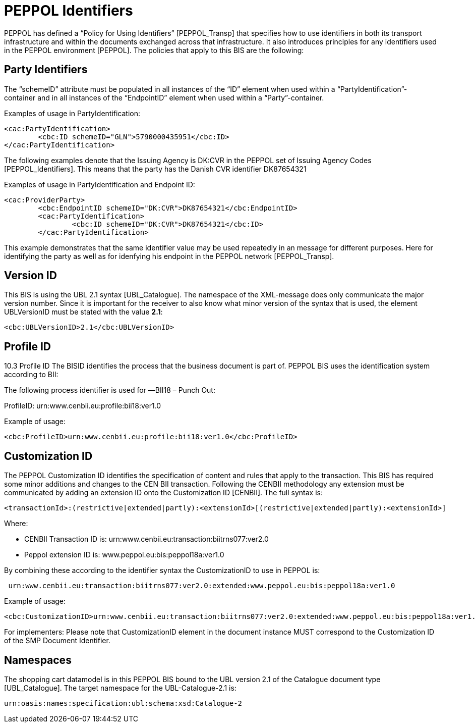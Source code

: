 =	PEPPOL Identifiers

PEPPOL has defined a “Policy for Using Identifiers” [PEPPOL_Transp] that specifies how to use identifiers in both its transport infrastructure and within the documents exchanged across that infrastructure. It also introduces principles for any identifiers used in the PEPPOL environment [PEPPOL]. The policies that apply to this BIS are the following:

==	Party Identifiers

The “schemeID” attribute must be populated in all instances of the “ID” element when used within a “PartyIdentification”-container and in all instances of the “EndpointID” element when used within a “Party”-container.

[source,xml,indent=0]
.Examples of usage in PartyIdentification:
----

<cac:PartyIdentification>
	<cbc:ID schemeID="GLN">5790000435951</cbc:ID>
</cac:PartyIdentification>

----

The following examples denote that the Issuing Agency is DK:CVR in the PEPPOL set of Issuing Agency Codes [PEPPOL_Identifiers]. This means that the party has the Danish CVR identifier DK87654321

[source,xml,indent=0]
.Examples of usage in PartyIdentification and Endpoint ID:
----

<cac:ProviderParty>
	<cbc:EndpointID schemeID="DK:CVR">DK87654321</cbc:EndpointID>
	<cac:PartyIdentification>
		<cbc:ID schemeID="DK:CVR">DK87654321</cbc:ID>
	</cac:PartyIdentification>

----

This example demonstrates that the same identifier value may be used repeatedly in an message for different purposes. Here for identifying the party as well as for idenfying his endpoint in the PEPPOL network [PEPPOL_Transp].

==	Version ID

This BIS is using the UBL 2.1 syntax [UBL_Catalogue]. The namespace of the XML-message does only communicate the major version number. Since it is important for the receiver to also know what minor version of the syntax that is used, the element UBLVersionID must be stated with the value *2.1*:

[source,xml]
----

<cbc:UBLVersionID>2.1</cbc:UBLVersionID>

----

== Profile ID

10.3	Profile ID
The BISID identifies the process that the business document is part of. PEPPOL BIS uses the identification system according to BII:

The following process identifier is used for ―BII18 – Punch Out:

ProfileID: urn:www.cenbii.eu:profile:bii18:ver1.0

[source,xml,indent=0]
.Example of usage:
----

<cbc:ProfileID>urn:www.cenbii.eu:profile:bii18:ver1.0</cbc:ProfileID>

----

==	Customization ID

The PEPPOL Customization ID identifies the specification of content and rules that apply to the transaction.
This BIS has required some minor additions and changes to the CEN BII transaction. Following the CENBII methodology any extension must be communicated by adding an extension ID onto the Customization ID [CENBII]. The full syntax is:


[source,xml,indent=0]
----

<transactionId>:(restrictive|extended|partly):<extensionId>[(restrictive|extended|partly):<extensionId>]

----


Where:

 *  CENBII Transaction ID is: urn:www.cenbii.eu:transaction:biitrns077:ver2.0

 *  	Peppol extension ID is:   www.peppol.eu:bis:peppol18a:ver1.0

By combining these according to the identifier syntax the CustomizationID to use in PEPPOL is:

----
 urn:www.cenbii.eu:transaction:biitrns077:ver2.0:extended:www.peppol.eu:bis:peppol18a:ver1.0
----

[source,xml,indent=0]
.Example of usage:
----

<cbc:CustomizationID>urn:www.cenbii.eu:transaction:biitrns077:ver2.0:extended:www.peppol.eu:bis:peppol18a:ver1.0</cbc:CustomizationID>

----

For implementers: Please note that CustomizationID element in the document instance MUST correspond to the Customization ID of the SMP Document Identifier.

== Namespaces

The shopping cart datamodel is in this PEPPOL BIS bound to the UBL version 2.1 of the Catalogue document type [UBL_Catalogue]. The target namespace for the UBL-Catalogue-2.1 is:

----
urn:oasis:names:specification:ubl:schema:xsd:Catalogue-2
----
